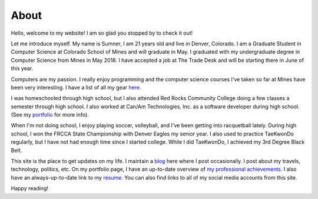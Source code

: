 About
=====

Hello, welcome to my website! I am so glad you stopped by to check it out!

Let me introduce myself. My name is Sumner, I am 21 years old and live in
Denver, Colorado. I am a Graduate Student in Computer Science at Colorado School
of Mines and will graduate in May. I graduated with my undergraduate degree in
Computer Science from Mines in May 2018. I have accepted a job at The Trade Desk
and will be starting there in June of this year.

Computers are my passion. I really enjoy programming and the computer science
courses I've taken so far at Mines have been very interesting. I have a list of
all my gear `here <gear_>`_.

I was homeschooled through high school, but I also attended Red Rocks Community
College doing a few classes a semester through high school. I also worked at
Can/Am Technologies, Inc. as a software developer during high school.  (See my
`portfolio`_ for more info).

When I'm not doing school, I enjoy playing soccer, volleyball, and I've been
getting into racquetball lately. During high school, I won the FRCCA State
Championship with Denver Eagles my senior year. I also used to practice
TaeKwonDo regularly, but I have not had enough time since I started college.
While I did TaeKwonDo, I achieved my 3rd Degree Black Belt.

This site is the place to get updates on my life. I maintain a `blog`_ here
where I post occasionally. I post about my travels, technology, politics, etc.
On my portfolio page, I have an up-to-date overview of `my professional
achievements <portfolio_>`_. I also have an always-up-to-date link to my
`resume`_. You can also find links to all of my social media accounts from this
site.

.. _blog: /
.. _portfolio: /pages/portfolio.html
.. _gear: /pages/gear.html
.. _resume: /static/resume.pdf

Happy reading!
